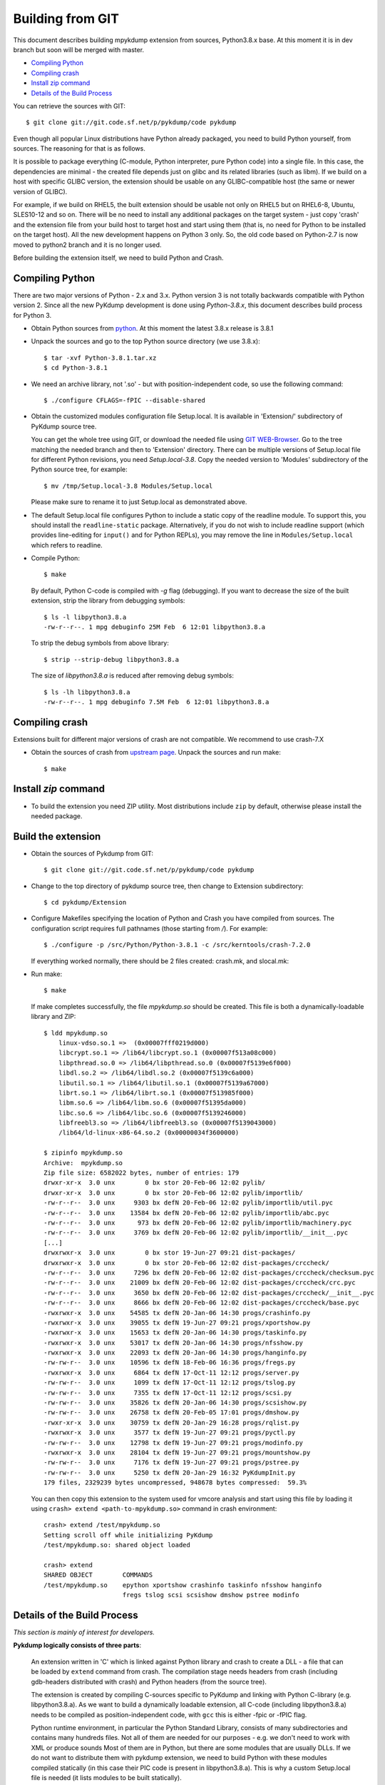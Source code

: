 Building from GIT
=================

This document describes building mpykdump extension from sources,
Python3.8.x base. At this moment it is in dev branch but soon will be
merged with master.

* `Compiling Python`_
* `Compiling crash`_
* `Install zip command`_
* `Details of the Build Process`_

You can retrieve the sources with GIT::

    $ git clone git://git.code.sf.net/p/pykdump/code pykdump

Even though all popular Linux distributions have Python already packaged, you
need to build Python yourself, from sources. The reasoning for that is as
follows.

It is possible to package everything (C-module, Python interpreter, pure
Python code) into a single file. In this case, the dependencies are minimal -
the created file depends just on glibc and its related libraries (such
as libm). If we build on a host with specific GLIBC version, the extension
should be usable on any GLIBC-compatible host (the same or newer version of
GLIBC).

For example, if we build on RHEL5, the built extension should be usable not
only on RHEL5 but on RHEL6-8, Ubuntu, SLES10-12 and so on. There will
be no need to install any additional packages on the target system - just copy
'crash' and the extension file from your build host to target host and start
using them (that is, no need for Python to be installed on the target host).
All the new development happens on Python 3 only. So, the old code based on
Python-2.7 is now moved to python2 branch and it is no longer used.

Before building the extension itself, we need to build Python and Crash.

Compiling Python
----------------

There are two major versions of Python - 2.x and 3.x. Python version 3 is not
totally backwards compatible with Python version 2. Since all the new PyKdump
development is done using *Python-3.8.x*, this document describes build process
for Python 3.

* Obtain Python sources from `python <http://www.python.org>`_. At this moment
  the latest 3.8.x release is 3.8.1

* Unpack the sources and go to the top Python source directory (we use 3.8.x)::

    $ tar -xvf Python-3.8.1.tar.xz
    $ cd Python-3.8.1

* We need an archive library, not '.so' - but with position-independent code,
  so use the following command::

    $ ./configure CFLAGS=-fPIC --disable-shared

* Obtain the customized modules configuration file Setup.local. It is available
  in 'Extension/' subdirectory of PyKdump source tree.

  You can get the whole tree using GIT, or download the needed file using
  `GIT WEB-Browser <https://sourceforge.net/p/pykdump/code>`_. Go to the
  tree matching the needed branch and then to 'Extension' directory. There can
  be multiple versions of Setup.local file for different Python revisions,
  you need *Setup.local-3.8*. Copy the needed version to 'Modules'
  subdirectory of the Python source tree, for example::

    $ mv /tmp/Setup.local-3.8 Modules/Setup.local

  Please make sure to rename it to just Setup.local as demonstrated
  above.

* The default Setup.local file configures Python to include a static copy of the
  readline module. To support this, you should install the ``readline-static``
  package. Alternatively, if you do not wish to include readline support
  (which provides line-editing for ``input()`` and for Python REPLs), you may
  remove the line in ``Modules/Setup.local`` which refers to readline.

* Compile Python::

    $ make

  By default, Python C-code is compiled with `-g` flag (debugging). If you
  want to decrease the size of the built extension, strip the library from
  debugging symbols::

    $ ls -l libpython3.8.a
    -rw-r--r--. 1 mpg debuginfo 25M Feb  6 12:01 libpython3.8.a

  To strip the debug symbols from above library::

    $ strip --strip-debug libpython3.8.a

  The size of *libpython3.8.a* is reduced after removing debug symbols::

    $ ls -lh libpython3.8.a
    -rw-r--r--. 1 mpg debuginfo 7.5M Feb  6 12:01 libpython3.8.a

Compiling crash
---------------

Extensions built for different major versions of crash are not compatible.
We recommend to use crash-7.X

* Obtain the sources of crash from
  `upstream page <http://people.redhat.com/anderson/>`_. Unpack the sources and
  run make::

    $ make

Install `zip` command
---------------------

* To build the extension you need ZIP utility. Most distributions include
  ``zip`` by default, otherwise please install the needed package.

Build the extension
-------------------

* Obtain the sources of Pykdump from GIT::

    $ git clone git://git.code.sf.net/p/pykdump/code pykdump

* Change to the top directory of pykdump source tree, then change to
  Extension subdirectory::

    $ cd pykdump/Extension

* Configure Makefiles specifying the location of Python and Crash you
  have compiled from sources. The configuration script requires full pathnames
  (those starting from `/`). For example::

    $ ./configure -p /src/Python/Python-3.8.1 -c /src/kerntools/crash-7.2.0

  If everything worked normally, there should be 2 files created: crash.mk,
  and slocal.mk:

* Run make::

    $ make

  If make completes successfully, the file *mpykdump.so* should be created.
  This file is both a dynamically-loadable library and ZIP::

    $ ldd mpykdump.so
        linux-vdso.so.1 =>  (0x00007fff0219d000)
        libcrypt.so.1 => /lib64/libcrypt.so.1 (0x00007f513a08c000)
        libpthread.so.0 => /lib64/libpthread.so.0 (0x00007f5139e6f000)
        libdl.so.2 => /lib64/libdl.so.2 (0x00007f5139c6a000)
        libutil.so.1 => /lib64/libutil.so.1 (0x00007f5139a67000)
        librt.so.1 => /lib64/librt.so.1 (0x00007f513985f000)
        libm.so.6 => /lib64/libm.so.6 (0x00007f51395da000)
        libc.so.6 => /lib64/libc.so.6 (0x00007f5139246000)
        libfreebl3.so => /lib64/libfreebl3.so (0x00007f5139043000)
        /lib64/ld-linux-x86-64.so.2 (0x00000034f3600000)

    $ zipinfo mpykdump.so
    Archive:  mpykdump.so
    Zip file size: 6582022 bytes, number of entries: 179
    drwxr-xr-x  3.0 unx        0 bx stor 20-Feb-06 12:02 pylib/
    drwxr-xr-x  3.0 unx        0 bx stor 20-Feb-06 12:02 pylib/importlib/
    -rw-r--r--  3.0 unx     9303 bx defN 20-Feb-06 12:02 pylib/importlib/util.pyc
    -rw-r--r--  3.0 unx    13584 bx defN 20-Feb-06 12:02 pylib/importlib/abc.pyc
    -rw-r--r--  3.0 unx      973 bx defN 20-Feb-06 12:02 pylib/importlib/machinery.pyc
    -rw-r--r--  3.0 unx     3769 bx defN 20-Feb-06 12:02 pylib/importlib/__init__.pyc
    [...]
    drwxrwxr-x  3.0 unx        0 bx stor 19-Jun-27 09:21 dist-packages/
    drwxrwxr-x  3.0 unx        0 bx stor 20-Feb-06 12:02 dist-packages/crccheck/
    -rw-r--r--  3.0 unx     7296 bx defN 20-Feb-06 12:02 dist-packages/crccheck/checksum.pyc
    -rw-r--r--  3.0 unx    21009 bx defN 20-Feb-06 12:02 dist-packages/crccheck/crc.pyc
    -rw-r--r--  3.0 unx     3650 bx defN 20-Feb-06 12:02 dist-packages/crccheck/__init__.pyc
    -rw-r--r--  3.0 unx     8666 bx defN 20-Feb-06 12:02 dist-packages/crccheck/base.pyc
    -rwxrwxr-x  3.0 unx    54585 tx defN 20-Jan-06 14:30 progs/crashinfo.py
    -rwxrwxr-x  3.0 unx    39055 tx defN 19-Jun-27 09:21 progs/xportshow.py
    -rwxrwxr-x  3.0 unx    15653 tx defN 20-Jan-06 14:30 progs/taskinfo.py
    -rwxrwxr-x  3.0 unx    53017 tx defN 20-Jan-06 14:30 progs/nfsshow.py
    -rwxrwxr-x  3.0 unx    22093 tx defN 20-Jan-06 14:30 progs/hanginfo.py
    -rw-rw-r--  3.0 unx    10596 tx defN 18-Feb-06 16:36 progs/fregs.py
    -rwxrwxr-x  3.0 unx     6864 tx defN 17-Oct-11 12:12 progs/server.py
    -rw-rw-r--  3.0 unx     1099 tx defN 17-Oct-11 12:12 progs/tslog.py
    -rw-rw-r--  3.0 unx     7355 tx defN 17-Oct-11 12:12 progs/scsi.py
    -rw-rw-r--  3.0 unx    35826 tx defN 20-Jan-06 14:30 progs/scsishow.py
    -rw-rw-r--  3.0 unx    26758 tx defN 20-Feb-05 17:01 progs/dmshow.py
    -rwxr-xr-x  3.0 unx    30759 tx defN 20-Jan-29 16:28 progs/rqlist.py
    -rwxrwxr-x  3.0 unx     3577 tx defN 19-Jun-27 09:21 progs/pyctl.py
    -rw-rw-r--  3.0 unx    12798 tx defN 19-Jun-27 09:21 progs/modinfo.py
    -rwxrwxr-x  3.0 unx    28104 tx defN 19-Jun-27 09:21 progs/mountshow.py
    -rw-rw-r--  3.0 unx     7176 tx defN 19-Jun-27 09:21 progs/pstree.py
    -rw-rw-r--  3.0 unx     5250 tx defN 20-Jan-29 16:32 PyKdumpInit.py
    179 files, 2329239 bytes uncompressed, 948678 bytes compressed:  59.3%

  You can then copy this extension to the system used for vmcore analysis and
  start using this file by loading it using
  ``crash> extend <path-to-mpykdump.so>`` command in crash environment::

    crash> extend /test/mpykdump.so
    Setting scroll off while initializing PyKdump
    /test/mpykdump.so: shared object loaded

    crash> extend
    SHARED OBJECT        COMMANDS
    /test/mpykdump.so    epython xportshow crashinfo taskinfo nfsshow hanginfo
                         fregs tslog scsi scsishow dmshow pstree modinfo

Details of the Build Process
----------------------------

*This section is mainly of interest for developers.*

**Pykdump logically consists of three parts**:

  An extension written in 'C' which is linked against Python library and
  crash to create a DLL - a file that can be loaded by ``extend``
  command from crash. The compilation stage needs headers from crash
  (including gdb-headers distributed with crash) and Python headers (from
  the source tree).

  The extension is created by compiling C-sources specific to PyKdump and
  linking with Python C-library (e.g. libpython3.8.a). As we want to build a
  dynamically loadable extension, all C-code (including libpython3.8.a) needs
  to be compiled as position-independent code, with ``gcc`` this is either
  -fpic or -fPIC flag.

  Python runtime environment, in particular the Python Standard Library,
  consists of many subdirectories and contains many hundreds files. Not all of
  them are needed for our purposes - e.g. we don't need to work with XML or
  produce sounds Most of them are in Python, but there are some modules that
  are usually DLLs. If we do not want to distribute them with pykdump
  extension, we need to build Python with these modules compiled statically
  (in this case their PIC code is present in libpython3.8.a). This is why a
  custom  Setup.local file is needed (it lists modules to be built statically).

  In addition to these modules we need to copy parts of the Python Standard
  Library that we need (e.g. regular expressions) that are written in Python.
  The list of these files is Python version specific and there are several
  versions in the Extension directory, e.g. minpylib-3.8.lst lists these
  files for Python-3.6.

  Python programs build on top of this - e.g. ``xportshow``. They use more
  Python files implementing various things for different kernel subsystems::

    $ wc {LinuxDump,pykdump}/*.py
       390   1484  13951 LinuxDump/Analysis.py
       679   2420  21570 LinuxDump/BTstack.py
        66    251   2089 LinuxDump/CpuFreq.py
       274    623   6085 LinuxDump/crashcolor.py
        87    314   3033 LinuxDump/crashhelper.py
      1044   3417  32858 LinuxDump/Dev.py
        35    176   1333 LinuxDump/dlkm.py
        74    307   2584 LinuxDump/Files.py
        69    203   1846 LinuxDump/flock.py
       755   3030  29039 LinuxDump/fregsapi.py
       130    452   3885 LinuxDump/idr.py
        13     38    269 LinuxDump/__init__.py
    ...
       360   1296  11426 pykdump/Misc.py
       331   1169  10062 pykdump/tparser.py
      1816   6520  55698 pykdump/wrapcrash.py
     12241  42964 388495 total

  So how do we combine all this into a single file? The idea (borrowed from
  'cx_Freeze' Python packager) is based on two facts:

  1. Python libraries can be packed into a ZIP-file instead of using real
     directories and Python has API that lets us use these ZIP-files.
  2. ZIP-archive can be prepended by a stub (usually for Self-Extracting
     archives).

  So we ZIP all needed Python libraries (both pieces of standard library and
  pykdump/LinuxDump stuff) and append them to the end of our shared library.
  The resulting file, mpykdump.so, is both a DLL and ZIP-archive!::

    $ ldd mpykdump.so
        linux-vdso.so.1 =>  (0x00007fff0219d000)
        libcrypt.so.1 => /lib64/libcrypt.so.1 (0x00007f513a08c000)
        libpthread.so.0 => /lib64/libpthread.so.0 (0x00007f5139e6f000)
        libdl.so.2 => /lib64/libdl.so.2 (0x00007f5139c6a000)
        libutil.so.1 => /lib64/libutil.so.1 (0x00007f5139a67000)
        librt.so.1 => /lib64/librt.so.1 (0x00007f513985f000)
        libm.so.6 => /lib64/libm.so.6 (0x00007f51395da000)
        libc.so.6 => /lib64/libc.so.6 (0x00007f5139246000)
        libfreebl3.so => /lib64/libfreebl3.so (0x00007f5139043000)
        /lib64/ld-linux-x86-64.so.2 (0x00000034f3600000)

    $ zipinfo mpykdump.so
    Archive:  mpykdump.so
    Zip file size: 6582022 bytes, number of entries: 179
    drwxr-xr-x  3.0 unx        0 bx stor 20-Feb-06 12:02 pylib/
    drwxr-xr-x  3.0 unx        0 bx stor 20-Feb-06 12:02 pylib/importlib/
    -rw-r--r--  3.0 unx     9303 bx defN 20-Feb-06 12:02 pylib/importlib/util.pyc
    -rw-r--r--  3.0 unx    13584 bx defN 20-Feb-06 12:02 pylib/importlib/abc.pyc
    -rw-r--r--  3.0 unx      973 bx defN 20-Feb-06 12:02 pylib/importlib/machinery.pyc
    -rw-r--r--  3.0 unx     3769 bx defN 20-Feb-06 12:02 pylib/importlib/__init__.pyc
    [...]
    drwxrwxr-x  3.0 unx        0 bx stor 19-Jun-27 09:21 dist-packages/
    drwxrwxr-x  3.0 unx        0 bx stor 20-Feb-06 12:02 dist-packages/crccheck/
    -rw-r--r--  3.0 unx     7296 bx defN 20-Feb-06 12:02 dist-packages/crccheck/checksum.pyc
    -rw-r--r--  3.0 unx    21009 bx defN 20-Feb-06 12:02 dist-packages/crccheck/crc.pyc
    -rw-r--r--  3.0 unx     3650 bx defN 20-Feb-06 12:02 dist-packages/crccheck/__init__.pyc
    -rw-r--r--  3.0 unx     8666 bx defN 20-Feb-06 12:02 dist-packages/crccheck/base.pyc
    -rwxrwxr-x  3.0 unx    54585 tx defN 20-Jan-06 14:30 progs/crashinfo.py
    -rwxrwxr-x  3.0 unx    39055 tx defN 19-Jun-27 09:21 progs/xportshow.py
    -rwxrwxr-x  3.0 unx    15653 tx defN 20-Jan-06 14:30 progs/taskinfo.py
    -rwxrwxr-x  3.0 unx    53017 tx defN 20-Jan-06 14:30 progs/nfsshow.py
    -rwxrwxr-x  3.0 unx    22093 tx defN 20-Jan-06 14:30 progs/hanginfo.py
    -rw-rw-r--  3.0 unx    10596 tx defN 18-Feb-06 16:36 progs/fregs.py
    -rwxrwxr-x  3.0 unx     6864 tx defN 17-Oct-11 12:12 progs/server.py
    -rw-rw-r--  3.0 unx     1099 tx defN 17-Oct-11 12:12 progs/tslog.py
    -rw-rw-r--  3.0 unx     7355 tx defN 17-Oct-11 12:12 progs/scsi.py
    -rw-rw-r--  3.0 unx    35826 tx defN 20-Jan-06 14:30 progs/scsishow.py
    -rw-rw-r--  3.0 unx    26758 tx defN 20-Feb-05 17:01 progs/dmshow.py
    -rwxr-xr-x  3.0 unx    30759 tx defN 20-Jan-29 16:28 progs/rqlist.py
    -rwxrwxr-x  3.0 unx     3577 tx defN 19-Jun-27 09:21 progs/pyctl.py
    -rw-rw-r--  3.0 unx    12798 tx defN 19-Jun-27 09:21 progs/modinfo.py
    -rwxrwxr-x  3.0 unx    28104 tx defN 19-Jun-27 09:21 progs/mountshow.py
    -rw-rw-r--  3.0 unx     7176 tx defN 19-Jun-27 09:21 progs/pstree.py
    -rw-rw-r--  3.0 unx     5250 tx defN 20-Jan-29 16:32 PyKdumpInit.py
    179 files, 2329239 bytes uncompressed, 948678 bytes compressed:  59.3%
